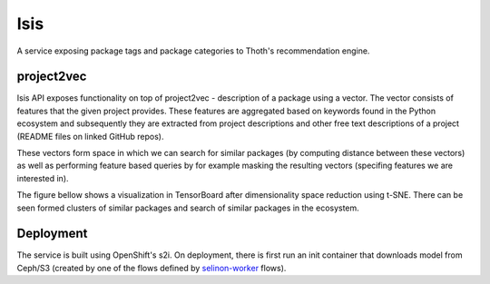 Isis
====

A service exposing package tags and package categories to Thoth's
recommendation engine.


project2vec
###########

Isis API exposes functionality on top of project2vec - description of a package
using a vector. The vector consists of features that the given project
provides. These features are aggregated based on keywords found in the Python
ecosystem and subsequently they are extracted from project descriptions and
other free text descriptions of a project (README files on linked GitHub
repos).

These vectors form space in which we can search for similar packages (by
computing distance between these vectors) as well as performing feature based
queries by for example masking the resulting vectors (specifing features we are
interested in).

The figure bellow shows a visualization in TensorBoard after dimensionality
space reduction using t-SNE. There can be seen formed clusters of similar
packages and search of similar packages in the ecosystem.

.. figure:: https://raw.githubusercontent.com/thoth-station/isis-api/master/example/tb.gif
   :alt: TensorBoard project2vec visualization
   :align: center


Deployment
##########

The service is built using OpenShift's s2i. On deployment, there is first run
an init container that downloads model from Ceph/S3 (created by one of the
flows defined by `selinon-worker
<https;//github.com/thoth-station/selinon-worker>`_ flows).
